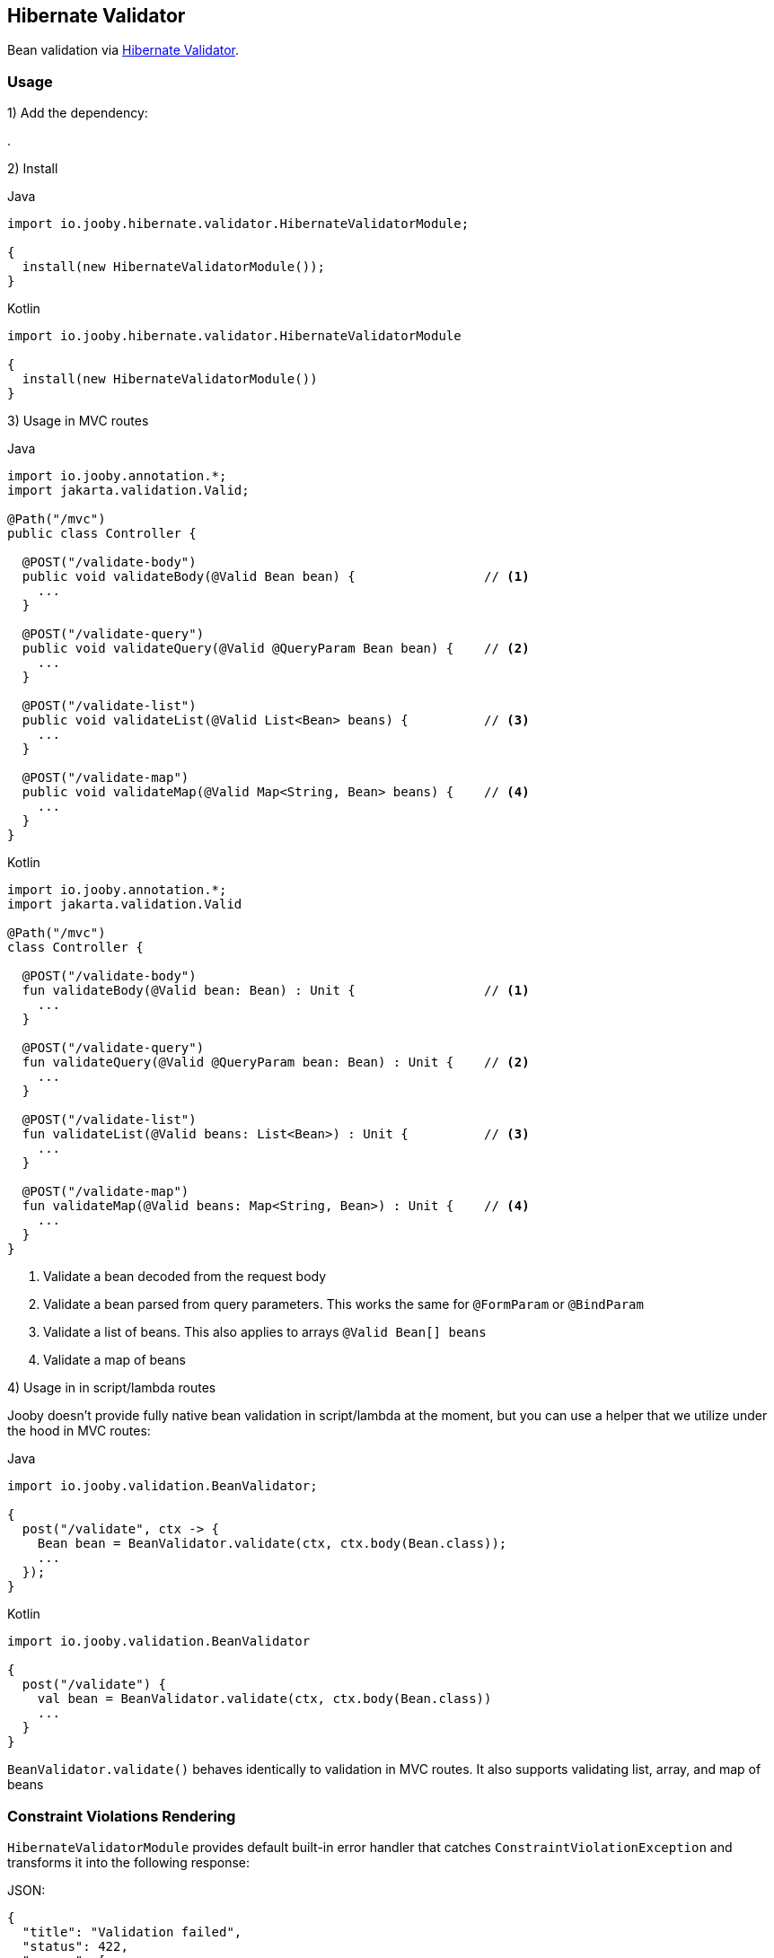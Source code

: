 == Hibernate Validator

Bean validation via https://hibernate.org/validator/[Hibernate Validator].

=== Usage

1) Add the dependency:

[dependency, artifactId="jooby-hibernate-validator"]
.

2) Install

.Java
[source, java, role="primary"]
----
import io.jooby.hibernate.validator.HibernateValidatorModule;

{
  install(new HibernateValidatorModule());
}
----

.Kotlin
[source, kt, role="secondary"]
----
import io.jooby.hibernate.validator.HibernateValidatorModule

{
  install(new HibernateValidatorModule())
}
----

3) Usage in MVC routes

.Java
[source,java,role="primary"]
----
import io.jooby.annotation.*;
import jakarta.validation.Valid;

@Path("/mvc")
public class Controller {

  @POST("/validate-body")
  public void validateBody(@Valid Bean bean) {                 // <1>
    ...
  }

  @POST("/validate-query")
  public void validateQuery(@Valid @QueryParam Bean bean) {    // <2>
    ...
  }

  @POST("/validate-list")
  public void validateList(@Valid List<Bean> beans) {          // <3>
    ...
  }

  @POST("/validate-map")
  public void validateMap(@Valid Map<String, Bean> beans) {    // <4>
    ...
  }
}
----

.Kotlin
[source, kt, role="secondary"]
----
import io.jooby.annotation.*;
import jakarta.validation.Valid

@Path("/mvc")
class Controller {

  @POST("/validate-body")
  fun validateBody(@Valid bean: Bean) : Unit {                 // <1>
    ...
  }

  @POST("/validate-query")
  fun validateQuery(@Valid @QueryParam bean: Bean) : Unit {    // <2>
    ...
  }

  @POST("/validate-list")
  fun validateList(@Valid beans: List<Bean>) : Unit {          // <3>
    ...
  }

  @POST("/validate-map")
  fun validateMap(@Valid beans: Map<String, Bean>) : Unit {    // <4>
    ...
  }
}
----

<1> Validate a bean decoded from the request body
<2> Validate a bean parsed from query parameters. This works the same for `@FormParam` or `@BindParam`
<3> Validate a list of beans. This also applies to arrays `@Valid Bean[] beans`
<4> Validate a map of beans

4) Usage in in script/lambda routes

Jooby doesn't provide fully native bean validation in script/lambda at the moment,
but you can use a helper that we utilize under the hood in MVC routes:

.Java
[source, java, role="primary"]
----
import io.jooby.validation.BeanValidator;

{
  post("/validate", ctx -> {
    Bean bean = BeanValidator.validate(ctx, ctx.body(Bean.class));
    ...
  });
}
----

.Kotlin
[source, kt, role="secondary"]
----
import io.jooby.validation.BeanValidator

{
  post("/validate") {
    val bean = BeanValidator.validate(ctx, ctx.body(Bean.class))
    ...
  }
}
----

`BeanValidator.validate()` behaves identically to validation in MVC routes.
It also supports validating list, array, and map of beans

=== Constraint Violations Rendering

`HibernateValidatorModule` provides default built-in error handler that
catches `ConstraintViolationException` and transforms it into the following response:

.JSON:
[source, json]
----
{
  "title": "Validation failed",
  "status": 422,
  "errors": [
    {
      "field": "firstName",
      "messages": [
        "must not be empty",
        "must not be null"
      ],
      "type": "FIELD"
    },
    {
      "field": null,
      "messages": [
        "passwords are not the same"
      ],
      "type": "GLOBAL"
    }
  ]
}
----

It is possible to override the `title` and `status` code of the response above:

[source, java]
----

{
  install(new JacksonModule());
  install(new HibernateValidatorModule()
    .statusCode(StatusCode.BAD_REQUEST)
    .validationTitle("Incorrect input data")
  );
}
----

If the default error handler doesn't fully meet your needs, you can always disable it and provide your own:

[source, java]
----

{
  install(new JacksonModule());
  install(new HibernateValidatorModule().disableViolationHandler());

  error(ConstraintViolationException.class, new MyConstraintViolationHandler());
}
----

=== Manual Validation

The module exposes `Validator` as a service, allowing you to run validation manually at any time.

==== Script/lambda:

[source, java]
----
import jakarta.validation.Validator;

{
  post("/validate", ctx -> {
    Validator validator = require(Validator.class);
    Set<ConstraintViolation<Bean>> violations = validator.validate(ctx.body(Bean.class));
    if (!violations.isEmpty()) {
      ...
    }
    ...
  });
}
----

==== MVC routes with dependency injection:

1) Install DI framework at first.

[source, java]
----
import io.jooby.hibernate.validator.HibernateValidatorModule;

{
  install(new GuiceModule());                 // <1>
  install(new HibernateValidatorModule());
}
----

<1> `Guice` is just an example, you can achieve the same with `Avaje` or `Dagger`

2) Inject `Validator` in controller, service etc.

[source, java]
----
import jakarta.validation.Validator;
import jakarta.inject.Inject;

@Path("/mvc")
public class Controller {

  private final Validator validator;

  @Inject
  public Controller(Validator validator) {
    this.validator = validator;
  }

  @POST("/validate")
  public void validate(Bean bean) {
    Set<ConstraintViolation<Bean>> violations = validator.validate(bean);
    ...
  }
}
----

=== Business rules validation

As you know, `Hibernate Validator` allows you to build fully custom `ConstraintValidator`.
In some scenarios, you may need access not only to the bean but also to services, repositories, or other resources
to perform more complex validations required by business rules.

In this case you need to implement a custom `ConstraintValidatorFactory` that will rely on your DI framework
instantiating your custom `ConstraintValidator`

1) Implement custom `ConstraintValidatorFactory`:

[source, java]
----
public class MyConstraintValidatorFactory implements ConstraintValidatorFactory {

    private final Function<Class<?>, ?> require;
    private final ConstraintValidatorFactory defaultFactory;

    public MyConstraintValidatorFactory(Function<Class<?>, ?> require) {
        this.require = require;
        try (ValidatorFactory factory = Validation.byDefaultProvider()
                                          .configure().buildValidatorFactory()) {
            this.defaultFactory = factory.getConstraintValidatorFactory();
        }
    }

    @Override
    public <T extends ConstraintValidator<?, ?>> T getInstance(Class<T> key) {
        if (isBuiltIn(key)) {
            // use default factory for built-in constraint validators
            return defaultFactory.getInstance(key);
        } else {
            // use DI to instantiate custom constraint validator
            return (T) require.apply(key);
        }
    }

    @Override
    public void releaseInstance(ConstraintValidator<?, ?> instance) {
      if(isBuiltIn(instance.getClass())) {
        defaultFactory.releaseInstance(instance);
      } else {
        // No-op: lifecycle usually handled by DI framework
      }
    }

    private boolean isBuiltIn(Class<?> key) {
      return key.getName().startsWith("org.hibernate.validator");
    }
}
----

2) Register your custom `ConstraintValidatorFactory`:

[source, java]
----
{
  install(new HibernateValidatorModule().doWith(cfg -> {
    cfg.constraintValidatorFactory(new MyConstraintValidatorFactory(this::require));  // <1>
  }));
}
----

<1> This approach using `require` will work with `Guice` or `Avaje`. For `Dagger`, a bit more effort is required,
but the concept is the same, and the same result can be achieved. Both `Avaje` and `Dagger` require additional
configuration due to their build-time nature.


3) Implement your custom `ConstraintValidator`

[source, java]
----
public class MyCustomValidator implements ConstraintValidator<MyCustomAnnotation, Bean> {

  // This is the service you want to inject
  private final MyService myService;

  @Inject
  public MyCustomValidator(MyService myService) {
    this.myService = myService;
  }

  @Override
  public boolean isValid(Bean bean, ConstraintValidatorContext context) {
    // Use the injected service for validation logic
    return myService.isValid(bean);
  }
}
----

=== Configuration
Any property defined at `hibernate.validator` will be added automatically:

.application.conf
[source, properties]
----
hibernate.validator.fail_fast = true
----

Or programmatically:

[source, java]
----
import io.jooby.hibernate.validator.HibernateValidatorModule;

{
  install(new HibernateValidatorModule().doWith(cfg -> {
    cfg.failFast(true);
  }));
}
----